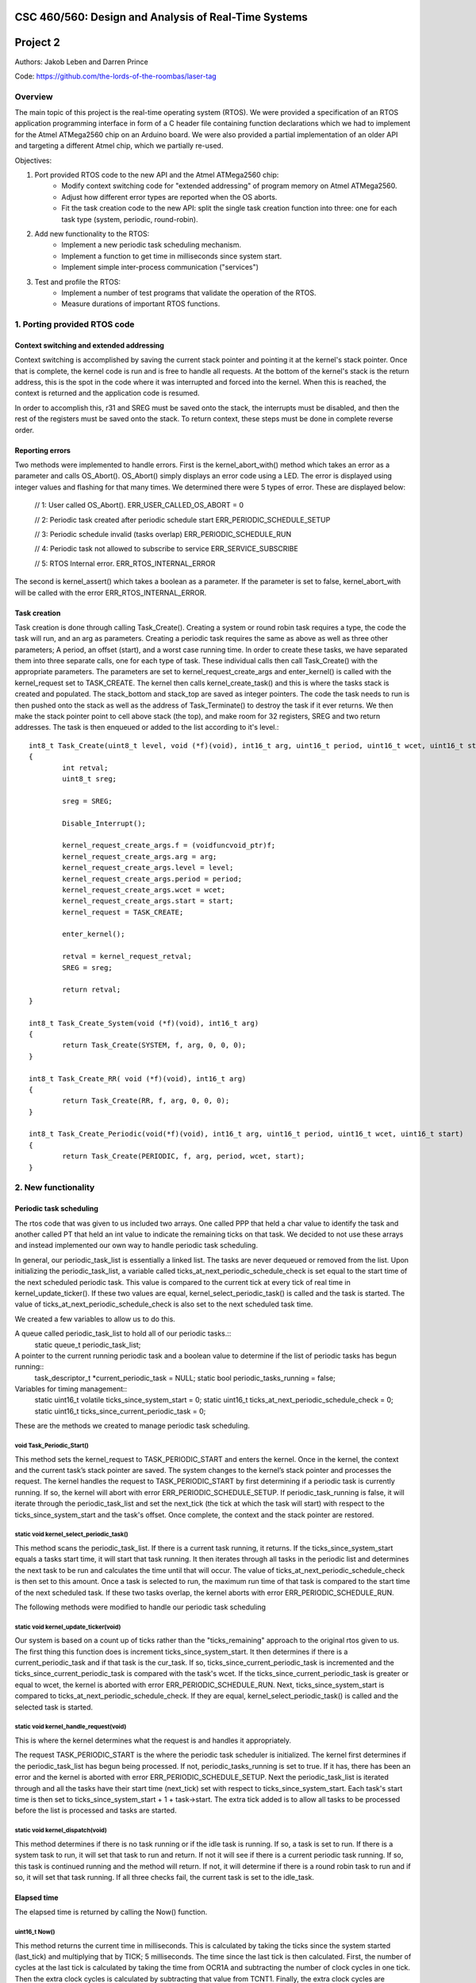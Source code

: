CSC 460/560: Design and Analysis of Real-Time Systems
=====================================================

Project 2
=========

Authors: Jakob Leben and Darren Prince

Code: https://github.com/the-lords-of-the-roombas/laser-tag

Overview
********

The main topic of this project is the real-time operating system (RTOS).
We were provided a specification of an RTOS application programming interface
in form of a C header file containing function declarations which we had to
implement for the Atmel ATMega2560 chip on an Arduino board.
We were also provided a partial implementation of an older
API and targeting a different Atmel chip, which we partially re-used.


Objectives:

1. Port provided RTOS code to the new API and the Atmel ATMega2560 chip:
    - Modify context switching code for "extended addressing" of program memory
      on Atmel ATMega2560.
    - Adjust how different error types are reported when the OS aborts.
    - Fit the task creation code to the new API: split the single task creation
      function into three: one for each task type (system, periodic, round-robin).

2. Add new functionality to the RTOS:
    - Implement a new periodic task scheduling mechanism.
    - Implement a function to get time in milliseconds since system start.
    - Implement simple inter-process communication ("services")

3. Test and profile the RTOS:
    - Implement a number of test programs that validate the operation of
      the RTOS.
    - Measure durations of important RTOS functions.

1. Porting provided RTOS code
*****************************

Context switching and extended addressing
-----------------------------------------

Context switching is accomplished by saving the current stack pointer and pointing it at the kernel's stack pointer. Once that is complete, the kernel code is run and is free to handle all requests. At the bottom of the kernel's stack is the return address, this is the spot in the code where it was interrupted and forced into the kernel. When this is reached, the context is returned and the application code is resumed. 

In order to accomplish this, r31 and SREG must be saved onto the stack, the interrupts must be disabled, and then the rest of the registers must be saved onto the stack. To return context, these steps must be done in complete reverse order. 

Reporting errors
----------------
Two methods were implemented to handle errors. First is the kernel_abort_with() method which takes an error as a parameter and calls OS_Abort(). OS_Abort() simply displays an error code using a LED. The error is displayed using integer values and flashing for that many times. We determined there were 5 types of error. These are displayed below:

	// 1: User called OS_Abort().
	ERR_USER_CALLED_OS_ABORT = 0
	
	// 2: Periodic task created after periodic schedule start
	ERR_PERIODIC_SCHEDULE_SETUP
	
	// 3: Periodic schedule invalid (tasks overlap)
	ERR_PERIODIC_SCHEDULE_RUN
	
	// 4: Periodic task not allowed to subscribe to service
	ERR_SERVICE_SUBSCRIBE
	
	// 5: RTOS Internal error.
	ERR_RTOS_INTERNAL_ERROR
	
The second is kernel_assert() which takes a boolean as a parameter. If the parameter is set to false, kernel_abort_with will be called with the error ERR_RTOS_INTERNAL_ERROR.

Task creation
-------------

Task creation is done through calling Task_Create(). Creating a system or round robin task requires a type, the code the task will run, and an arg as parameters. Creating a periodic task requires the same as above as well as three other parameters; A period, an offset (start), and a worst case running time. In order to create these tasks, we have separated them into three separate calls, one for each type of task. These individual calls then call Task_Create() with the appropriate parameters. The parameters are set to kernel_request_create_args and enter_kernel() is called with the kernel_request set to TASK_CREATE. The kernel then calls kernel_create_task() and this is where the tasks stack is created and populated. The stack_bottom and stack_top are saved as integer pointers. The code the task needs to run is then pushed onto the stack as well as the address of Task_Terminate() to destroy the task if it ever returns. We then make the stack pointer point to cell above stack (the top), and make room for 32 registers, SREG and two return addresses. The task is then enqueued or added to the list according to it's level.::

	int8_t Task_Create(uint8_t level, void (*f)(void), int16_t arg, uint16_t period, uint16_t wcet, uint16_t start)
	{
		int retval;
		uint8_t sreg;
		
		sreg = SREG;
		
		Disable_Interrupt();
		
		kernel_request_create_args.f = (voidfuncvoid_ptr)f;
		kernel_request_create_args.arg = arg;
		kernel_request_create_args.level = level;
		kernel_request_create_args.period = period;
		kernel_request_create_args.wcet = wcet;
		kernel_request_create_args.start = start;
		kernel_request = TASK_CREATE;
		
		enter_kernel();
		
		retval = kernel_request_retval;
		SREG = sreg;
		
		return retval;
	}
	
	int8_t Task_Create_System(void (*f)(void), int16_t arg)
	{
		return Task_Create(SYSTEM, f, arg, 0, 0, 0);
	}
	
	int8_t Task_Create_RR( void (*f)(void), int16_t arg)
	{
		return Task_Create(RR, f, arg, 0, 0, 0);
	}
	
	int8_t Task_Create_Periodic(void(*f)(void), int16_t arg, uint16_t period, uint16_t wcet, uint16_t start)
	{
		return Task_Create(PERIODIC, f, arg, period, wcet, start);
	}

2. New functionality
********************

Periodic task scheduling
------------------------

The rtos code that was given to us included two arrays. One called PPP that held a char value to identify the task and another called PT that held an int value to indicate the remaining ticks on that task. We decided to not use these arrays and instead implemented our own way to handle periodic task scheduling.

In general, our periodic_task_list is essentially a linked list. The tasks are never dequeued or removed from the list. Upon initializing the periodic_task_list, a variable called ticks_at_next_periodic_schedule_check is set equal to the start time of the next scheduled periodic task. This value is compared to the current tick at every tick of real time in kernel_update_ticker(). If these two values are equal, kernel_select_periodic_task() is called and the task is started. The value of ticks_at_next_periodic_schedule_check is also set to the next scheduled task time.

We created a few variables to allow us to do this.

A queue called periodic_task_list to hold all of our periodic tasks.::
	static queue_t periodic_task_list;
	
A pointer to the current running periodic task and a boolean value to determine if the list of periodic tasks has begun running::
	task_descriptor_t *current_periodic_task = NULL;
	static bool periodic_tasks_running = false;

Variables for timing management::
	static uint16_t volatile ticks_since_system_start = 0;
	static uint16_t ticks_at_next_periodic_schedule_check = 0;
	static uint16_t ticks_since_current_periodic_task = 0;

	
These are the methods we created to manage periodic task scheduling.

void Task_Periodic_Start()
..........................
This method sets the kernel_request to TASK_PERIODIC_START and enters the kernel. Once in the kernel, the context and the current task’s stack pointer are saved. The system changes to the kernel’s stack pointer and processes the request. The kernel handles the request to TASK_PERIODIC_START by first determining if a periodic task is currently running. If so, the kernel will abort with error ERR_PERIODIC_SCHEDULE_SETUP. If periodic_task_running is false, it will iterate through the periodic_task_list and set the next_tick (the tick at which the task will start) with respect to the ticks_since_system_start and the task's offset. Once complete, the context and the stack pointer are restored.	

static void kernel_select_periodic_task()
.........................................
This method scans the periodic_task_list. If there is a current task running, it returns. If the ticks_since_system_start equals a tasks start time, it will start that task running. It then iterates through all tasks in the periodic list and determines the next task to be run and calculates the time until that will occur. The value of ticks_at_next_periodic_schedule_check is then set to this amount. Once a task is selected to run, the maximum run time of that task is compared to the start time of the next scheduled task. If these two tasks overlap, the kernel aborts with error ERR_PERIODIC_SCHEDULE_RUN.


The following methods were modified to handle our periodic task scheduling

static void kernel_update_ticker(void)
......................................
Our system is based on a count up of ticks rather than the "ticks_remaining" approach to the original rtos given to us. The first thing this function does is increment ticks_since_system_start. It then determines if there is a current_periodic_task and if that task is the cur_task. If so, ticks_since_current_periodic_task is incremented and the ticks_since_current_periodic_task is compared with the task's wcet. If the ticks_since_current_periodic_task is greater or equal to wcet, the kernel is aborted with error ERR_PERIODIC_SCHEDULE_RUN. Next, ticks_since_system_start is compared to ticks_at_next_periodic_schedule_check. If they are equal, kernel_select_periodic_task() is called and the selected task is started.

static void kernel_handle_request(void)
.......................................
This is where the kernel determines what the request is and handles it appropriately.

The request TASK_PERIODIC_START is the where the periodic task scheduler is initialized. The kernel first determines if the periodic_task_list has begun being processed. If not, periodic_tasks_running is set to true. If it has, there has been an error and the kernel is aborted with error ERR_PERIODIC_SCHEDULE_SETUP. Next the periodic_task_list is iterated through and all the tasks have their start time (next_tick) set with respect to ticks_since_system_start. Each task's start time is then set to ticks_since_system_start + 1 + task->start. The extra tick added is to allow all tasks to be processed before the list is processed and tasks are started. 

static void kernel_dispatch(void)
.................................
This method determines if there is no task running or if the idle task is running. If so, a task is set to run. If there is a system task to run, it will set that task to run and return. If not it will see if there is a current periodic task running. If so, this task is continued running and the method will return. If not, it will determine if there is a round robin task to run and if so, it will set that task running. If all three checks fail, the current task is set to the idle_task.


Elapsed time
------------

The elapsed time is returned by calling the Now() function.

uint16_t Now()
..............
This method returns the current time in milliseconds. This is calculated by taking the ticks since the system started (last_tick) and multiplying that by TICK; 5 milliseconds. The time since the last tick is then calculated. First, the number of cycles at the last tick is calculated by taking the time from OCR1A and subtracting the number of clock cycles in one tick. Then the extra clock cycles is calculated by subtracting that value from TCNT1. Finally, the extra clock cycles are converted into milliseconds by dividing them by the amount of cycles per millisecond. The extra clock cycles are then added to the ticks since the system started to return an accurate value for the time since the system started.::

	/** The RTOS timer's prescaler divisor */
	#define TIMER_PRESCALER 8
	#define CYCLES_PER_MS ((F_CPU / TIMER_PRESCALER) / 1000)

	/** The number of clock cycles in one "tick" or 5 ms */
	#define TICK_CYCLES (CYCLES_PER_MS * TICK)

	uint16_t last_tick = ticks_since_system_start;
	uint16_t cycles_at_last_tick = OCR1A - TICK_CYCLES;
	uint16_t cycles_extra = TCNT1 - cycles_at_last_tick;
	uint16_t ms_extra = cycles_extra / CYCLES_PER_MS;
	ms_now = last_tick * TICK + ms_extra;


Inter-process communication (services)
-------------------------------------

Three methods were created to deal with services. First a service is created and initialized by calling the Service_Init() method. Next the service is added to the subscribers queue. This is done by calling Service_Subscribe which switches the stack pointer with the kernels stack pointer and adds the service to the subscribers list. Once in the subscribers list, Service_Publish() is called. This is where the service is dequeued from the subscribers queue and added to the appropriate queue in the kernel. 

SERVICE *Service_Init()
.......................
This method returns an empty service that has been initialized in the services list.

void Service_Subscribe( SERVICE *s, int16_t *v )
................................................
Takes a pointer to a service and a value. The method sets the kernel_request to SERVICE_SUBSCRIBE and enters the kernel. Once in the kernel, the context and the current task’s stack pointer are saved. The system changes to the kernel’s stack pointer and processes the request. The kernel handles the request to SERVICE_SUBSCRIBE by setting the task’s state to WAITING and enqueueing it to the subscribers queue. If the task is periodic, the kernel will abort with ERR_SERVICE_SUBSCRIBE. Once complete, the context and the stack pointer are restored.

void Service_Publish( SERVICE *s, int16_t v )
.............................................
Takes a pointer to a service and a value. The method sets the kernel_request to SERVICE_PUBLISH and enters the kernel. Once in the kernel, the context and the current task’s stack pointer are saved. The system changes to the kernel’s stack pointer and processes the request. The kernel handles the request to SERVICE_PUBLISH by dequeueing it from the subscribers queue and enqueueing it in the kernel to the appropriate queue; either system_queue or rr_queue. Once complete, the context and the stack pointer are restored.


3. Testing and profiling
************************

Main
----

- `Code <https://github.com/the-lords-of-the-roombas/laser-tag/blob/master/project2/rtos/test/test_main.cpp>`__
- `Trace <traces/trace-main.png>`__

This is the basic sanity test the confirms that the application's main function
``r_main`` is called at system startup as the main task.

The main function switches the trace channel 4 between high and low every 5 ms.

System task creation
--------------------

- `Code <https://github.com/the-lords-of-the-roombas/laser-tag/blob/master/project2/rtos/test/test_system_create.cpp>`__
- `Trace <traces/trace-system-create.png>`__


The main task works for 1 ms, creates another system task, works for 1 ms more,
and then terminates. The created task does exactly the same. Thus, an infinite
chain of tasks is created where each one creates the next one.

System tasks should not be pre-empted when they create other system tasks,
so every task should complete its 2 ms work before the next task runs.
This is visible in the task-trace channels. Each next task is
assigned a task-trace channel equal to task number % 4.

Moreover, each task switches the trace channel 4 high just before creating
another task, and low just after that. Thus, we can measure the time it
takes to create a task.
The average of 6 measurements is 48.3 microseconds.

System tasks yielding to each other
-----------------------------------

- `Code <https://github.com/the-lords-of-the-roombas/laser-tag/blob/master/project2/rtos/test/test_system_yield.cpp>`__
- `Trace <traces/trace-system-yield.png>`__


The main task creates 3 system tasks.

Each created task indicates its operation by
switching a trace channel high, working for some time, and switching it back
low; each one operates on a different trace channel (4, 5, or 6) and
does a different amount of work (1, 2, or 3 ms), which allows identification
of the tasks.

After doing some work, a task switches the trace channel 7 high, yields,
and then switches the channel back low. Because a different task starts
running as soon as one yields, the trace channel will be switched high by
the yielding task and then low by the task that gets to run next. We can
thus measures the task switching time between consecutive rising and falling
edges of the trace channel 7.
The average of 6 measurements is 38.92 microseconds.

Periodic task creation
----------------------

- `Code <https://github.com/the-lords-of-the-roombas/laser-tag/blob/master/project2/rtos/test/test_periodic_create.cpp>`__
- `Trace <traces/trace-periodic-create.png>`__

This simple test just confirms that a periodic task is created, started
at the specified time and run at a specified interval.

The main task creates one periodic task.
Before starting the periodic schedule, the main task works for 8 ms.
The periodic schedule starts at the next tick, which is at 10 ms.

The periodic task starts at 0 ticks, it has a period of 1 tick and WCET of
1 tick. It keeps the trace channel 5 high while running. It works for
1 ms before yielding, which is within its WCET.

Moreover, the main task swithes the trace channel 4
high just before and low just after the periodic task creation,
allowing to measure the task creation time. One measurement gave 48.584
microseconds, which is not significantly different from the system task
creation. This is expected, as the code path is very similar.

Periodic task scheduling
------------------------

- `Code <https://github.com/the-lords-of-the-roombas/laser-tag/blob/master/project2/rtos/test/test_periodic_schedule.cpp>`__
- `Trace <traces/trace-periodic-schedule.png>`__

The main task creates 3 periodic tasks:

  1. Start = 0 ticks, Period = 2 ticks, WCET = 1 tick
  2. Start = 1 ticks, Period = 4 ticks, WCET = 1 tick
  3. Start = 3 ticks, Period = 4 ticks, WCET = 1 tick

It then works for 4 ms before starting the periodic schedule. The schedule
will thus start at the next tick, which is at 5 ms.

Each periodic task keeps a different trace channel high while running (channel
4, 5, or 6), and works for 1 ms before yielding. This verifies that the task
code actually runs. It also allows to measure when a task first runs,
and the time difference between two onsets of a task.
The measured onset times correspond to the requested periodic schedule.

Invalid periodic schedule
-------------------------

- `Code <https://github.com/the-lords-of-the-roombas/laser-tag/blob/master/project2/rtos/test/test_periodic_schedule_overlap.cpp>`__
- `Trace <traces/trace-periodic-schedule-overlap.png>`__

This test confirms that the OS aborts when trying to run an invalid periodic
task schedule.

The main function creates three periodic tasks:

  1. Start = 0 ticks, Period = 2 ticks, WCET = 1 tick
  2. Start = 1 ticks, Period = 4 ticks, WCET = 3 tick
  3. Start = 3 ticks, Period = 4 ticks, WCET = 1 tick

The second task has WCET 3 ticks, which makes it overlap with the first task.
For example, first execution of the second task starts at 1 tick and may
run until 1 + 3 = 4th tick. However, the second execution of the first task
starts at 2 ticks.

The OS aborts at the moment the offending task (the second task) is about to
run, which is at 1 tick. Since the periodic schedule starts at 10 ms, the
OS aborts at 15 ms.

Periodic task takes too long
----------------------------

- `Code <https://github.com/the-lords-of-the-roombas/laser-tag/blob/master/project2/rtos/test/test_periodic_task_timeout.cpp>`__
- `Trace <traces/trace-periodic-task-timeout.png>`__

This test confirms that the OS aborts when a task does not yield within
its WCET.

The main task creates 2 periodic tasks:

  1. Start = 0 ticks, Period = 5 ticks, WCET = 1 tick
  2. Start = 1 ticks, Period = 5 ticks, WCET = 1 tick

The second task never yields. The OS aborts at the moment when the offending
task first reaches its WCET, which is at 2 ticks. Because the periodic
schedule starts at 10 ms, the OS aborts at 20 ms.

Periodic task preemption
------------------------

- `Code <https://github.com/the-lords-of-the-roombas/laser-tag/blob/master/project2/rtos/test/test_periodic_preempt.cpp>`__
- `Trace <traces/trace-periodic-preempt.png>`__

This test confirms:

  - System tasks preempt periodic tasks.
  - Allowed running time of periodic tasks is extended beyond their WCET
    by the duration that they are being preempted.
  - None of this affects inter-onset time of periodic tasks.

The main task creates a periodic task which starts at 1 tick, has a period
of 5 ticks and WCET of 1 tick.

The periodic task repeatedly creates a
system task and then yields. It sets the trace channel 4 high just
before creation of the system task and low just after that.

The system
task sets the trace channel 5 high, works for 10 ms (2 ticks), sets the trace
channel low, and then terminates.

By observing the trace channels 4 and 5, we deduce that the periodic task is
preempted by the system task as soon as the system task is created, and the
system task runs to completion before the periodic task resumes. This means
that it will take at least 10 ms (2 ticks) before the periodic task yields,
which is longer than its WCET (1 tick). However, the OS does not abort, which
means the allowed runnning time of the periodic task is successfully extended
beyond its WCET while it is being preempted.

The trace also confirms that the inter-onset time of the periodic task is
unaffected (5 ticks = 25 ms).

Periodic task preemption too long
---------------------------------

- `Code <https://github.com/the-lords-of-the-roombas/laser-tag/blob/master/project2/rtos/test/test_periodic_preempt_timeout.cpp>`__
- `Trace <traces/trace-periodic-preempt-timeout.png>`__

This test confirms that the OS aborts when preemption of a periodic task
extends its running time beyond the next onset of a periodic task.

The main task creates 2 periodic tasks:

  1. Start = 0 ticks, Period = 5 ticks, WCET = 1 tick
  2. Start = 1 ticks, Period = 5 ticks, WCET = 1 tick

The first periodic task creates a system task which preempts it for longer
than its WCET, thus running over the onset of the second task. The OS
aborts when the second task is first about to run - that is at 1 tick
plus the 5 ms offset of the periodic schedule start = 10 ms.

Round-robin task creation
-------------------------

- `Code <https://github.com/the-lords-of-the-roombas/laser-tag/blob/master/project2/rtos/test/test_rr_create.cpp>`__
- `Trace <traces/trace-rr-create.png>`__

This simple test confirms that round-robin tasks are created successfully.

The main task creates a round-robin task which starts running after the
main task completes its 10 ms of work. The round-robin task switches
the trace channel 5 between high and low every 2 ms.

Moreover, the main task switches the trace channel 4 high just before
creation of the round-robin task, and low just after that, which allows
to measure the task creation time. One measurement gave 48.416 microseconds,
comparable to creation of other tasks, as expected.

Round-robin task interleaving
-----------------------------

- `Code <https://github.com/the-lords-of-the-roombas/laser-tag/blob/master/project2/rtos/test/test_rr_interleave.cpp>`__
- `Trace <traces/trace-rr-interleave.png>`__

This test confirms that round-robin tasks are interleaved in the order of
their creation, each one running for 1 tick.

The main task creates 4 round-robin tasks, works for 10 ms and then terminates,
at which point the first round-robin task runs.

Each round-robin task indicates operation by switching a different trace channel
(4, 5, 6, or 7). Repeatedly, the channel is switched between high and low
every 23 ms.

We can observe from the first 4 trace channels that tasks are indeed being
switched every single tick (5ms). Moreover, the last 4 trace channels indicate
that all the tasks progress at the same speed, completing each of their
23 ms work periods at the same time. Because they are interleaved, this
time is extended to about 4 times 23 ms = 92 ms (a bit shorter because
of different starting times).

Round-robin task preemption
---------------------------

- `Code <https://github.com/the-lords-of-the-roombas/laser-tag/blob/master/project2/rtos/test/test_rr_preempt.cpp>`__
- `Trace <traces/trace-rr-preempt.png>`__

This test confirms that round-robin tasks are preempted both by system and
periodic tasks.

The main task creates a round-robin task and a periodic task, and then
terminates.

The round-robin task repeatedly works for 20 ms and then creates a system
task, switching the trace channel 4 high and low just before and after
the system task creation.

The system task switches the trace channel 5 high, works for 1 ms, and then
switches the trace channel back low.

The periodic task runs every 1 tick (5 ms). At each run, it switches the
trace channel 6 high, works for 1 ms, and switches the trace channel back
to low.

By comparing the trace channel 0 (which shows when the periodic task is
being selected as the current kernel task) with other channels, we can
observe that the round-robin task is being preempted by both other types of
tasks.
Moreover, the trace also shows a case where an occurrence of a
system task overlaps with a scheduled occurence of the periodic task, displacing
the execution of the periodic task forwad in time. This results in an
increase of the periodic task's inter-onset time from 5 ms to 5.8 ms, and
preemption of the round-robin task for 2 ms instead of 1 ms.


System clock
------------

- `Code <https://github.com/the-lords-of-the-roombas/laser-tag/blob/master/project2/rtos/test/test_time.cpp>`__
- `Trace <traces/trace-time.png>`__

This test confirms that the system clock works correctly - that is, the
function ``Now`` returns the time in milliseconds since start of OS.

The main function repeatedly picks one of the 4 different durations (3, 6, 9,
or 12 milliseconds). Each time, it queries the OS time, works for the
desired duration, and queries the OS time again. Then it computes the
difference between the reported time measurements and works for the
computed amount of time.

The trace channel 4 is switched high just before and low just after the two
time queries, and the channel 5 is switched high just before and low just after
the work period corresponding to the measured time. This way it is possible
to measure and compare the actual measured duration with the duration
reported by the OS. The trace confirms that they match.

Note that the
slight differences are due to the unavoidable imperfection of the duration of
the ``_delay_ms`` function, the overhead of switching pins high and low
and of the called functions, and the hardware's smallest quantum of time - the
duration of a single CPU cycle.

Service: communcation between system tasks
------------------------------------------

- `Code <https://github.com/the-lords-of-the-roombas/laser-tag/blob/master/project2/rtos/test/test_service_system_to_system.cpp>`__
- `Trace <traces/trace-service-system-to-system.png>`__

The main task creates a service and a system task that will publish over
the service.
The publisher repeatedly picks a number between 5 and 1 and publishes it
over the service. The main task repeatedly subscribes to the service and then
works for as many milliseconds as the number received over the service.
The main task sets the trace channel 5 high just before the work and low just
after that. Measuring the work times confirms that the correct values are passed
over the service.

Moreover, the publisher sets the trace channel 4 high just before publishing,
and the main task sets it low just after subscribing. This way we can measure
the time it takes to switch from the publisher to the subscriber. Three
measurements gave an average of 47.66 microseconds.


